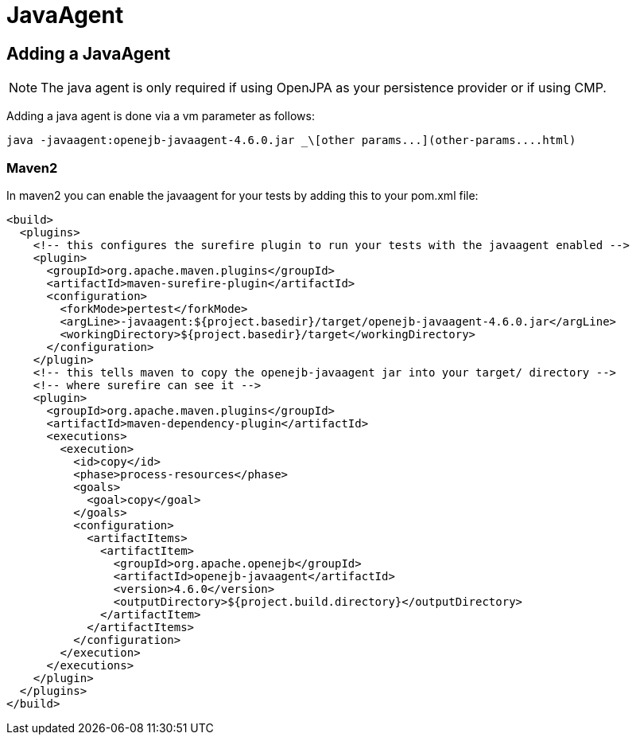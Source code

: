= JavaAgent
:index-group: Unrevised
:jbake-date: 2018-12-05
:jbake-type: page
:jbake-status: published

== Adding a JavaAgent

NOTE: The java agent is only required if using OpenJPA as your persistence provider or if using CMP.

Adding a java agent is done via a vm parameter as follows:

[source,bash]
----
java -javaagent:openejb-javaagent-4.6.0.jar _\[other params...](other-params....html)
----

=== Maven2

In maven2 you can enable the javaagent for your tests by adding this to your pom.xml file:

[source,xml]
----
<build>
  <plugins>
    <!-- this configures the surefire plugin to run your tests with the javaagent enabled -->
    <plugin>
      <groupId>org.apache.maven.plugins</groupId>
      <artifactId>maven-surefire-plugin</artifactId>
      <configuration>
        <forkMode>pertest</forkMode>
        <argLine>-javaagent:${project.basedir}/target/openejb-javaagent-4.6.0.jar</argLine>
        <workingDirectory>${project.basedir}/target</workingDirectory>
      </configuration>
    </plugin>
    <!-- this tells maven to copy the openejb-javaagent jar into your target/ directory -->
    <!-- where surefire can see it -->
    <plugin>
      <groupId>org.apache.maven.plugins</groupId>
      <artifactId>maven-dependency-plugin</artifactId>
      <executions>
        <execution>
          <id>copy</id>
          <phase>process-resources</phase>
          <goals>
            <goal>copy</goal>
          </goals>
          <configuration>
            <artifactItems>
              <artifactItem>
                <groupId>org.apache.openejb</groupId>
                <artifactId>openejb-javaagent</artifactId>
                <version>4.6.0</version>
                <outputDirectory>${project.build.directory}</outputDirectory>
              </artifactItem>
            </artifactItems>
          </configuration>
        </execution>
      </executions>
    </plugin>
  </plugins>
</build>
----
